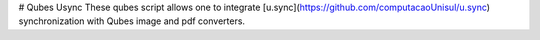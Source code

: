 # Qubes Usync
These qubes script allows one to integrate [u.sync](https://github.com/computacaoUnisul/u.sync) synchronization with Qubes image and pdf converters.
